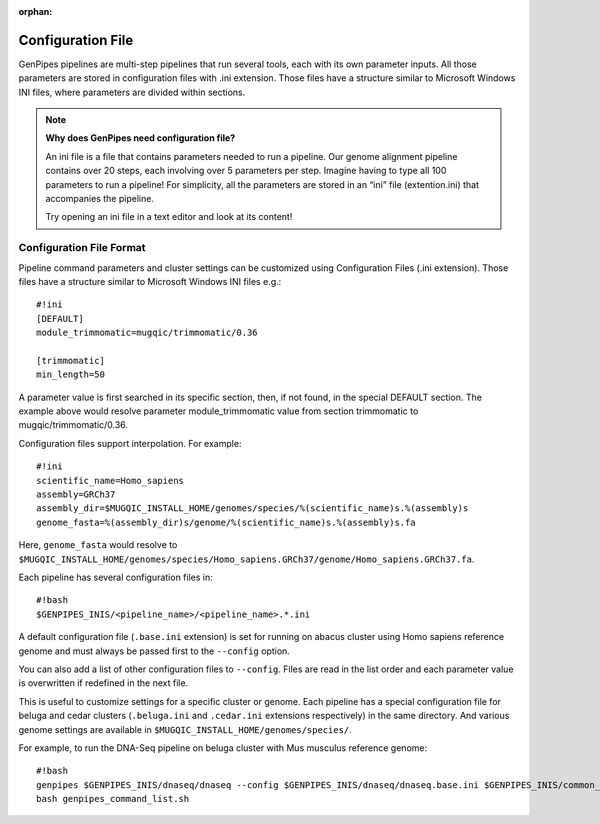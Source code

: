 :orphan:

.. _docs_config_ini_file:

Configuration File
==================

.. spelling::
   
   extention
   ini

GenPipes pipelines are multi-step pipelines that run several tools, each with its own parameter inputs. All those parameters are stored in configuration files with .ini extension. Those files have a structure similar to Microsoft Windows INI files, where parameters are divided within sections.


.. note:: **Why does GenPipes need configuration file?**

          An ini file is a file that contains parameters needed to run a pipeline.  Our genome alignment pipeline contains over 20 steps, each involving over 5 parameters per step. Imagine having to type all 100 parameters to run a pipeline! For simplicity, all the parameters are stored in an “ini” file (extention.ini) that accompanies the pipeline. 

          Try opening an ini file in a text editor and look at its content!

Configuration File Format
-------------------------

Pipeline command parameters and cluster settings can be customized using Configuration Files (.ini extension). Those files have a structure similar to Microsoft Windows INI files e.g.:

::

    #!ini
    [DEFAULT]
    module_trimmomatic=mugqic/trimmomatic/0.36

    [trimmomatic]
    min_length=50

A parameter value is first searched in its specific section, then, if not found, in the special DEFAULT section. The example above would resolve parameter module_trimmomatic value from section trimmomatic to mugqic/trimmomatic/0.36.

Configuration files support interpolation. For example:

::

    #!ini
    scientific_name=Homo_sapiens
    assembly=GRCh37
    assembly_dir=$MUGQIC_INSTALL_HOME/genomes/species/%(scientific_name)s.%(assembly)s
    genome_fasta=%(assembly_dir)s/genome/%(scientific_name)s.%(assembly)s.fa

Here, ``genome_fasta`` would resolve to ``$MUGQIC_INSTALL_HOME/genomes/species/Homo_sapiens.GRCh37/genome/Homo_sapiens.GRCh37.fa``.

Each pipeline has several configuration files in:

::

    #!bash
    $GENPIPES_INIS/<pipeline_name>/<pipeline_name>.*.ini

A default configuration file (``.base.ini`` extension) is set for running on abacus cluster using Homo sapiens reference genome and must always be passed first to the ``--config`` option.

You can also add a list of other configuration files to ``--config``. Files are read in the list order and each parameter value is overwritten if redefined in the next file.

This is useful to customize settings for a specific cluster or genome. Each pipeline has a special configuration file for beluga and cedar clusters (``.beluga.ini`` and ``.cedar.ini`` extensions respectively) in the same directory. And various genome settings are available in ``$MUGQIC_INSTALL_HOME/genomes/species/``.

For example, to run the DNA-Seq pipeline on beluga cluster with Mus musculus reference genome:

::

    #!bash
    genpipes $GENPIPES_INIS/dnaseq/dnaseq --config $GENPIPES_INIS/dnaseq/dnaseq.base.ini $GENPIPES_INIS/common_ini/beluga.ini $MUGQIC_INSTALL_HOME/genomes/species/Mus_musculus.GRCm38//Mus_musculus.GRCm38.ini [other options] -g genpipes_command_list.sh
    bash genpipes_command_list.sh


